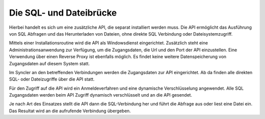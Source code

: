﻿Die SQL- und Dateibrücke
========================

Hierbei handelt es sich um eine zusätzliche API, die separat installiert werden muss.
Die API ermöglicht das Ausführung von SQL Abfragen und das Herunterladen von Dateien, ohne direkte
SQL Verbindung oder Dateisystemzugriff.

Mittels einer Installationsroutine wird die API als Windowsdienst eingerichtet.
Zusätzlich steht eine Administrationsanwendung zur Verfügung, um die Zugangsdaten, die Url und den Port der API 
einzustellen. Eine Verwendung über einen Reverse Proxy ist ebenfalls möglich.
Es findet keine weitere Datenspeicherung von Zugangsdaten auf diesem System statt.

Im Syncler an den betreffenden Verbindungen werden die Zugangsdaten zur API eingerichtet.
Ab da finden alle direkten SQL- oder Dateizugriffe über die API statt.

Für den Zugriff auf die API wird ein Anmeldeverfahren und eine dynamische Verschlüsselung angewendet.
Alle SQL Zugangsdaten werden beim API Zugriff dynamisch verschlüsselt und an die API gesendet.

Je nach Art des Einsatzes stellt die API dann die SQL-Verbindung her und führt die Abfrage aus 
oder liest eine Datei ein.
Das Resultat wird an die aufrufende Verbindung übergeben.